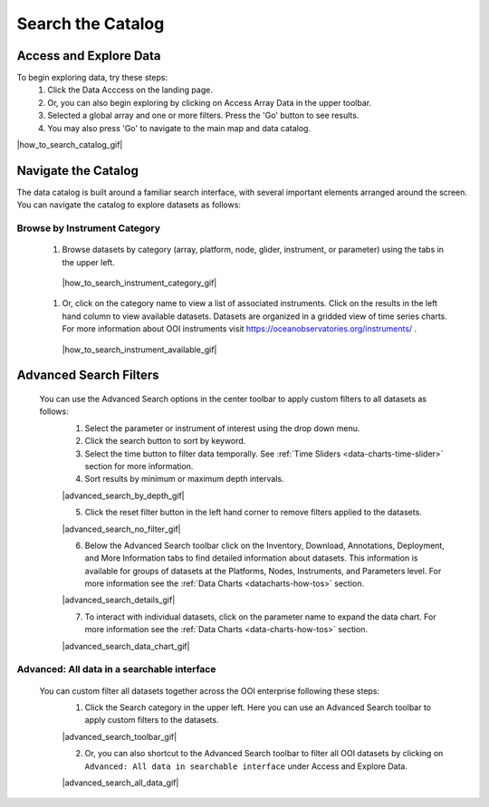 .. _search-the-catalog:

##################
Search the Catalog
##################
      
Access and Explore Data
=======================
      
To begin exploring data, try these steps:
   #. Click the Data Acccess on the landing page.
   #. Or, you can also begin exploring by clicking on Access Array Data in the upper toolbar.
   #. Selected a global array and one or more filters. Press the 'Go' button to see results.
   #. You may also press 'Go' to navigate to the main map and data catalog.
        
|how_to_search_catalog_gif|
      
.. _navigate-the-catalog:

Navigate the Catalog
====================
     
The data catalog is built around a familiar search interface, with several important elements arranged around the screen. You can navigate the catalog to explore datasets as follows:
      
Browse by Instrument Category
-----------------------------
        
   #. Browse datasets by category (array, platform, node, glider, instrument, or parameter) using the tabs in the upper left. 
        
    |how_to_search_instrument_category_gif|
         
   #. Or, click on the category name to view a list of associated instruments. Click on the results in the left hand column to view available datasets. Datasets are organized in a gridded view of time series charts. For more information about OOI instruments visit  https://oceanobservatories.org/instruments/ .
               
    |how_to_search_instrument_available_gif|
         

.. _advanced_search_filters:
      
Advanced Search Filters
=======================
   
 You can use the Advanced Search options in the center toolbar to apply custom filters to all datasets as follows: 
        #. Select the parameter or instrument of interest using the drop down menu.
        #. Click the search button to sort by keyword.
        #. Select the time button to filter data temporally.  See :ref:`Time Sliders <data-charts-time-slider>` section for more information.
        #. Sort results by minimum or maximum depth intervals.
         
        |advanced_search_by_depth_gif|
            
        5. Click the reset filter button in the left hand corner to remove filters applied to the datasets.
            
        |advanced_search_no_filter_gif|
            
        6. Below the Advanced Search toolbar click on the Inventory, Download, Annotations, Deployment, and More Information tabs to find detailed information about datasets. This information is available for groups of datasets at the Platforms, Nodes, Instruments, and Parameters level. For more information see the :ref:`Data Charts <datacharts-how-tos>` section.
            
        |advanced_search_details_gif|
            
        7. To interact with individual datasets, click on the parameter name to expand the data chart. For more information see the :ref:`Data Charts <data-charts-how-tos>` section.
        
        |advanced_search_data_chart_gif|
           

.. _advanced-all-data-search:

Advanced: All data in a searchable interface
--------------------------------------------
 
 You can custom filter all datasets together across the OOI enterprise following these steps:
        1. Click the Search category in the upper left. Here you can use an Advanced Search toolbar to apply custom filters to the datasets.
            
        |advanced_search_toolbar_gif|
            
        2. Or, you can also shortcut to the Advanced Search toolbar to filter all OOI datasets by clicking on ``Advanced: All data in searchable interface`` under Access and Explore Data.
            
        |advanced_search_all_data_gif|
